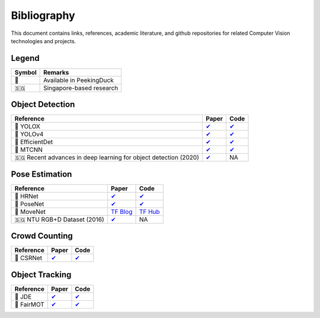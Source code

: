 ************
Bibliography
************

This document contains links, references, academic literature, and github repositories for related Computer Vision technologies
and projects.

Legend
======

+--------+--------------------------+
| Symbol | Remarks                  |
+========+==========================+
| 🦆     | Available in PeekingDuck |
+--------+--------------------------+
| 🇸🇬     | Singapore-based research |
+--------+--------------------------+

Object Detection
================

+-------------------------------------+----------------------------------------------------------------+---------------------------------------------------------------------+
| Reference                           | Paper                                                          | Code                                                                |
+=====================================+================================================================+=====================================================================+
| 🦆 YOLOX                            | `✔ <https://arxiv.org/abs/2107.08430>`__                       | `✔ <https://github.com/Megvii-BaseDetection/YOLOX>`__               |
+-------------------------------------+----------------------------------------------------------------+---------------------------------------------------------------------+
| 🦆 YOLOv4                           | `✔ <http://arxiv.org/abs/2004.10934>`__                        | `✔ <https://github.com/hunglc007/tensorflow-yolov4-tflite>`__       |
+-------------------------------------+----------------------------------------------------------------+---------------------------------------------------------------------+
| 🦆 EfficientDet                     | `✔ <http://arxiv.org/abs/1911.09070>`__                        | `✔ <https://github.com/xuannianz/EfficientDet>`__                   |
+-------------------------------------+----------------------------------------------------------------+---------------------------------------------------------------------+
| 🦆 MTCNN                            | `✔ <https://arxiv.org/ftp/arxiv/papers/1604/1604.02878.pdf>`__ | `✔ <https://github.com/kpzhang93/MTCNN_face_detection_alignment>`__ |
+-------------------------------------+----------------------------------------------------------------+---------------------------------------------------------------------+
| 🇸🇬 Recent advances in deep learning | `✔ <https://ink.library.smu.edu.sg/sis_research/5096>`__       | NA                                                                  |
| for object detection (2020)         |                                                                |                                                                     |
+-------------------------------------+----------------------------------------------------------------+---------------------------------------------------------------------+

Pose Estimation
===============

+-------------------------------+---------------------------------------------------------------------------------------------------------------------+------------------------------------------------------------------------+
| Reference                     | Paper                                                                                                               | Code                                                                   |
+===============================+=====================================================================================================================+========================================================================+
| 🦆 HRNet                      | `✔ <http://arxiv.org/abs/1908.07919>`__                                                                             | `✔ <https://github.com/leoxiaobin/deep-high-resolution-net.pytorch>`__ |
+-------------------------------+---------------------------------------------------------------------------------------------------------------------+------------------------------------------------------------------------+
| 🦆 PoseNet                    | `✔ <http://arxiv.org/abs/1803.08225>`__                                                                             | `✔ <https://github.com/rwightman/posenet-python>`__                    |
+-------------------------------+---------------------------------------------------------------------------------------------------------------------+------------------------------------------------------------------------+
| 🦆 MoveNet                    | `TF Blog <https://blog.tensorflow.org/2021/05/next-generation-pose-detection-with-movenet-and-tensorflowjs.html>`__ | `TF Hub <https://tfhub.dev/google/movenet/multipose/lightning/1>`__    |
+-------------------------------+---------------------------------------------------------------------------------------------------------------------+------------------------------------------------------------------------+
| 🇸🇬 NTU RGB+D Dataset (2016)   | `✔ <https://arxiv.org/abs/1604.02808>`__                                                                            | NA                                                                     |
+-------------------------------+---------------------------------------------------------------------------------------------------------------------+------------------------------------------------------------------------+

Crowd Counting
==============

+----------------------------------+--------------------------------------------------+---------------------------------------------------------------+
| Reference                        | Paper                                            | Code                                                          |
+==================================+==================================================+===============================================================+
| 🦆 CSRNet                        |  `✔ <https://arxiv.org/pdf/1802.10062.pdf>`__    | `✔ <https://github.com/Neerajj9/CSRNet-keras>`__              |
+----------------------------------+--------------------------------------------------+---------------------------------------------------------------+

Object Tracking
===============

+---------------------------+---------------------------------------------+-----------------------------------------------------------+
| Reference                 | Paper                                       | Code                                                      |
+===========================+=============================================+===========================================================+
| 🦆 JDE                    | `✔ <https://arxiv.org/abs/1909.12605v2>`__  | `✔ <https://github.com/Zhongdao/Towards-Realtime-MOT>`__  |
+---------------------------+---------------------------------------------+-----------------------------------------------------------+
| 🦆 FairMOT                | `✔ <https://arxiv.org/abs/2004.01888>`__    | `✔ <https://github.com/ifzhang/FairMOT>`__                |
+---------------------------+---------------------------------------------+-----------------------------------------------------------+
